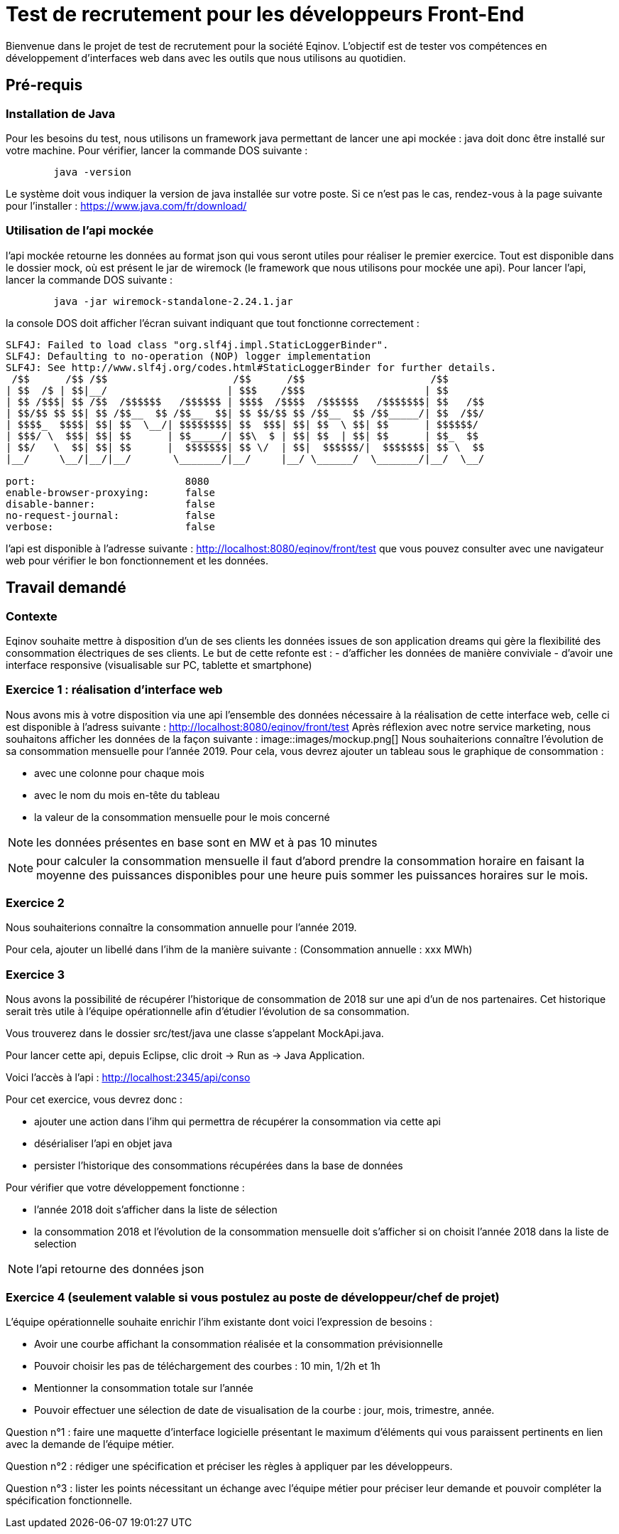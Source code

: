 # Test de recrutement pour les développeurs Front-End

Bienvenue dans le projet de test de recrutement pour la société Eqinov. L'objectif est de tester vos compétences en développement d'interfaces web dans avec les outils que nous utilisons au quotidien.

## Pré-requis
### Installation de Java
Pour les besoins du test, nous utilisons un framework java permettant de lancer une api mockée : java doit donc être installé sur votre machine. Pour vérifier, lancer la commande DOS suivante :
----
	java -version
----
Le système doit vous indiquer la version de java installée sur votre poste. Si ce n'est pas le cas, rendez-vous à la page suivante pour l'installer : https://www.java.com/fr/download/

### Utilisation de l'api mockée
l'api mockée retourne les données au format json qui vous seront utiles pour réaliser le premier exercice. 
Tout est disponible dans le dossier mock, où est présent le jar de wiremock (le framework que nous utilisons pour mockée une api).
Pour lancer l'api, lancer la commande DOS suivante :
----
	java -jar wiremock-standalone-2.24.1.jar 
----
la console DOS doit afficher l'écran suivant indiquant que tout fonctionne correctement :
----
SLF4J: Failed to load class "org.slf4j.impl.StaticLoggerBinder".
SLF4J: Defaulting to no-operation (NOP) logger implementation
SLF4J: See http://www.slf4j.org/codes.html#StaticLoggerBinder for further details.
 /$$      /$$ /$$                     /$$      /$$                     /$$
| $$  /$ | $$|__/                    | $$$    /$$$                    | $$
| $$ /$$$| $$ /$$  /$$$$$$   /$$$$$$ | $$$$  /$$$$  /$$$$$$   /$$$$$$$| $$   /$$
| $$/$$ $$ $$| $$ /$$__  $$ /$$__  $$| $$ $$/$$ $$ /$$__  $$ /$$_____/| $$  /$$/
| $$$$_  $$$$| $$| $$  \__/| $$$$$$$$| $$  $$$| $$| $$  \ $$| $$      | $$$$$$/
| $$$/ \  $$$| $$| $$      | $$_____/| $$\  $ | $$| $$  | $$| $$      | $$_  $$
| $$/   \  $$| $$| $$      |  $$$$$$$| $$ \/  | $$|  $$$$$$/|  $$$$$$$| $$ \  $$
|__/     \__/|__/|__/       \_______/|__/     |__/ \______/  \_______/|__/  \__/

port:                         8080
enable-browser-proxying:      false
disable-banner:               false
no-request-journal:           false
verbose:                      false
----
l'api est disponible à l'adresse suivante : http://localhost:8080/eqinov/front/test que vous pouvez consulter avec une navigateur web pour vérifier le bon fonctionnement et les données.

## Travail demandé
### Contexte
Eqinov souhaite mettre à disposition d'un de ses clients les données issues de son application dreams qui gère la flexibilité des consommation électriques de ses clients. Le but de cette refonte est :
- d'afficher les données de manière conviviale
- d'avoir une interface responsive (visualisable sur PC, tablette et smartphone)

### Exercice 1 : réalisation d'interface web
Nous avons mis à votre disposition via une api l'ensemble des données nécessaire à la réalisation de cette interface web, celle ci est disponible à l'adress suivante : http://localhost:8080/eqinov/front/test
Après réflexion avec notre service marketing, nous souhaitons afficher les données de la façon suivante :
image::images/mockup.png[]
Nous souhaiterions connaître l'évolution de sa consommation mensuelle pour l'année 2019. Pour cela, vous devrez ajouter un tableau sous le graphique de consommation :

- avec une colonne pour chaque mois
- avec le nom du mois en-tête du tableau
- la valeur de la consommation mensuelle pour le mois concerné

NOTE: les données présentes en base sont en MW et à pas 10 minutes

NOTE: pour calculer la consommation mensuelle il faut d'abord prendre la consommation horaire en faisant la moyenne des puissances disponibles pour une heure puis sommer les puissances horaires sur le mois. 


### Exercice 2
Nous souhaiterions connaître la consommation annuelle pour l'année 2019. 

Pour cela, ajouter un libellé dans l'ihm de la manière suivante : (Consommation annuelle : xxx MWh)

### Exercice 3
Nous avons la possibilité de récupérer l'historique de consommation de 2018 sur une api d'un de nos partenaires. Cet historique serait très utile à l'équipe opérationnelle afin d'étudier l'évolution de sa consommation. 

Vous trouverez dans le dossier src/test/java une classe s'appelant MockApi.java.

Pour lancer cette api, depuis Eclipse, clic droit -> Run as -> Java Application.

Voici l'accès à l'api : http://localhost:2345/api/conso

Pour cet exercice, vous devrez donc :

- ajouter une action dans l'ihm qui permettra de récupérer la consommation via cette api
- désérialiser l'api en objet java
- persister l'historique des consommations récupérées dans la base de données

Pour vérifier que votre développement fonctionne : 

- l'année 2018 doit s'afficher dans la liste de sélection
- la consommation 2018 et l'évolution de la consommation mensuelle doit s'afficher si on choisit l'année 2018 dans la liste de selection

NOTE: l'api retourne des données json

### Exercice 4 (seulement valable si vous postulez au poste de développeur/chef de projet)

L'équipe opérationnelle souhaite enrichir l'ihm existante dont voici l'expression de besoins :

- Avoir une courbe affichant la consommation réalisée et la consommation prévisionnelle
- Pouvoir choisir les pas de téléchargement des courbes : 10 min, 1/2h et 1h
- Mentionner la consommation totale sur l’année
- Pouvoir effectuer une sélection de date de visualisation de la courbe : jour, mois, trimestre, année. 

Question n°1 : faire une maquette d’interface logicielle présentant le maximum d’éléments qui vous paraissent pertinents en lien avec la demande de l’équipe métier.

Question n°2 : rédiger une spécification et préciser les règles à appliquer par les développeurs. 

Question n°3 : lister les points nécessitant un échange avec l’équipe métier pour préciser leur demande et pouvoir compléter la spécification fonctionnelle. 
